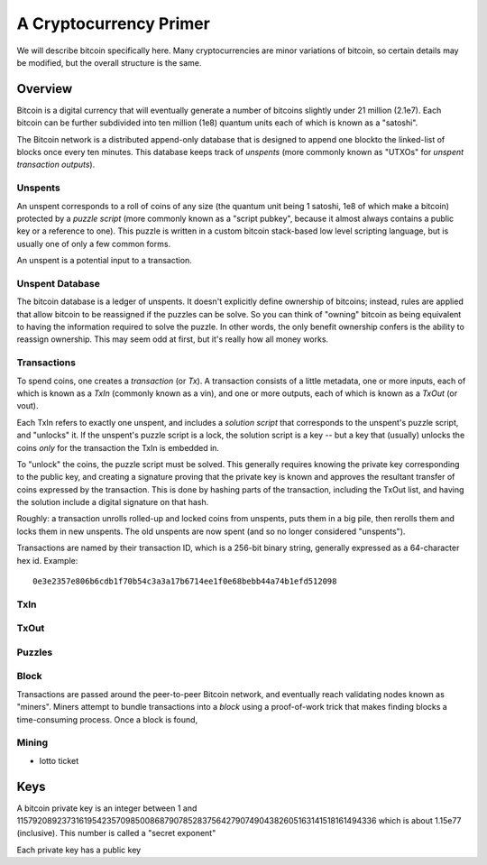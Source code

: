 A Cryptocurrency Primer
=======================

We will describe bitcoin specifically here. Many cryptocurrencies
are minor variations of bitcoin, so certain details may be modified,
but the overall structure is the same.

Overview
--------

Bitcoin is a digital currency that will eventually generate a number of
bitcoins slightly under 21 million (2.1e7). Each bitcoin can be further
subdivided into ten million (1e8) quantum units each of which is known
as a "satoshi".

The Bitcoin network is a distributed append-only database that is
designed to append one blockto the linked-list of blocks once every
ten minutes. This database keeps track of *unspents* (more commonly
known as "UTXOs" for *unspent transaction outputs*).

Unspents
^^^^^^^^

An unspent corresponds to a roll of coins of any size (the quantum
unit being 1 satoshi, 1e8 of which make a bitcoin) protected by a
*puzzle script* (more commonly known as a "script pubkey", because
it almost always contains a public key or a reference to one). This puzzle
is written in a custom bitcoin stack-based low level scripting language,
but is usually one of only a few common forms.

An unspent is a potential input to a transaction.

Unspent Database
^^^^^^^^^^^^^^^^

The bitcoin database is a ledger of unspents. It doesn't explicitly
define ownership of bitcoins; instead, rules are applied that allow
bitcoin to be reassigned if the puzzles can be solve. So you can think
of "owning" bitcoin as being equivalent to having the information
required to solve the puzzle. In other words, the only benefit ownership
confers is the ability to reassign ownership. This may seem odd at first,
but it's really how all money works.


Transactions
^^^^^^^^^^^^

To spend coins, one creates a *transaction* (or *Tx*). A transaction
consists of a little metadata, one or more inputs, each of which is
known as a *TxIn* (commonly known as a vin), and one or more outputs,
each of which is known as a *TxOut* (or vout).

Each TxIn refers to exactly one unspent, and includes a *solution script*
that corresponds to the unspent's puzzle script, and "unlocks" it.
If the unspent's puzzle script is a lock, the solution script is a key
-- but a key that (usually) unlocks the coins *only* for the transaction
the TxIn is embedded in.

To "unlock" the coins, the puzzle script must be solved. This generally
requires knowing the private key corresponding to the public key,
and creating a signature proving that the private key is known and
approves the resultant transfer of coins expressed by the transaction.
This is done by hashing parts of the transaction, including the TxOut
list, and having the solution include a digital signature on that hash.

Roughly: a transaction unrolls rolled-up and locked coins from unspents,
puts them in a big pile, then rerolls them and locks them in new unspents.
The old unspents are now spent (and so no longer considered "unspents").

Transactions are named by their transaction ID, which is a 256-bit
binary string, generally expressed as a 64-character hex id. Example::

    0e3e2357e806b6cdb1f70b54c3a3a17b6714ee1f0e68bebb44a74b1efd512098


TxIn
^^^^

TxOut
^^^^^

Puzzles
^^^^^^^


Block
^^^^^

Transactions are passed around the peer-to-peer Bitcoin network, and
eventually reach validating nodes known as "miners". Miners attempt to
bundle transactions into a *block* using a proof-of-work trick that
makes finding blocks a time-consuming process. Once a block is found,

Mining
^^^^^^

- lotto ticket


Keys
----

A bitcoin private key is an integer between 1 and
115792089237316195423570985008687907852837564279074904382605163141518161494336
which is about 1.15e77 (inclusive). This number is called a "secret
exponent"

Each private key has a public key
